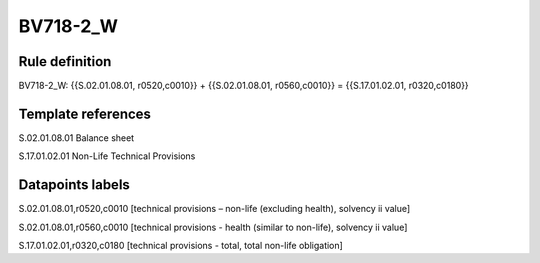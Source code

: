 =========
BV718-2_W
=========

Rule definition
---------------

BV718-2_W: {{S.02.01.08.01, r0520,c0010}} + {{S.02.01.08.01, r0560,c0010}} = {{S.17.01.02.01, r0320,c0180}}


Template references
-------------------

S.02.01.08.01 Balance sheet

S.17.01.02.01 Non-Life Technical Provisions


Datapoints labels
-----------------

S.02.01.08.01,r0520,c0010 [technical provisions – non-life (excluding health), solvency ii value]

S.02.01.08.01,r0560,c0010 [technical provisions - health (similar to non-life), solvency ii value]

S.17.01.02.01,r0320,c0180 [technical provisions - total, total non-life obligation]



